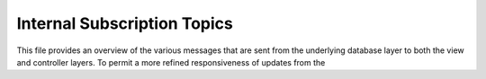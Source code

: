 Internal Subscription Topics
============================

This file provides an overview of the various messages that are sent from the underlying database layer to both the
view and controller layers. To permit a more refined responsiveness of updates from the 
